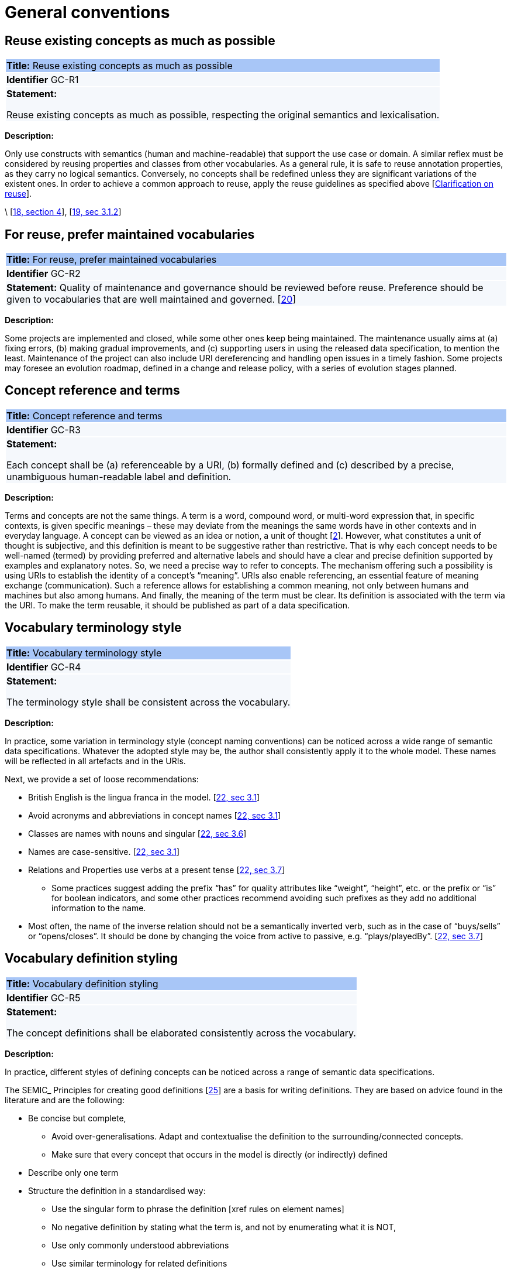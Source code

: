 = General conventions

[[sec:gc-r1]]
== Reuse existing concepts as much as possible

|===
|{set:cellbgcolor: #a8c6f7}
 *Title:* Reuse existing concepts as much as possible

|{set:cellbgcolor: #f5f8fc}
*Identifier* GC-R1

|*Statement:*

Reuse existing concepts as much as possible, respecting the original semantics and lexicalisation.
|===

*Description:*

Only use constructs with semantics (human and machine-readable) that support the use case or domain. A similar reflex must
be considered by reusing properties and classes from other vocabularies.
As a general rule, it is safe to reuse annotation properties, as they carry no logical semantics.
Conversely, no concepts shall be redefined unless they are significant variations of the existent ones.
In order to achieve a common approach to reuse, apply the reuse guidelines as specified above [xref:clarification-on-reuse.adoc[Clarification on reuse]].

\ [xref:references.adoc#ref:18[18, section 4]], [xref:references.adoc#ref:19[19, sec 3.1.2]]


[[sec:gc-r2]]
== For reuse, prefer maintained vocabularies

|===
|{set:cellbgcolor: #a8c6f7}
 *Title:* For reuse, prefer maintained vocabularies

|{set:cellbgcolor: #f5f8fc}
*Identifier* GC-R2

|*Statement:*
Quality of maintenance and governance should be reviewed before reuse. Preference should be given to vocabularies that are
well maintained and governed.
[xref:references.adoc#ref:20[20]]
|===

*Description:*

Some projects are implemented and closed, while some other ones keep being maintained. The maintenance usually aims at
(a) fixing errors, (b) making gradual improvements, and (c) supporting users in using the released data specification,
to mention the least. Maintenance of the project can also include URI dereferencing and handling open issues in a timely
fashion. Some projects may foresee an evolution roadmap, defined in a change and release policy, with a series of evolution
stages planned.


[[sec:gc-r3]]
== Concept reference and terms

|===
|{set:cellbgcolor: #a8c6f7}
 *Title:* Concept reference and terms

|{set:cellbgcolor: #f5f8fc}
*Identifier* GC-R3

|*Statement:*

Each concept shall be (a) referenceable by a URI, (b) formally defined and (c) described by a precise, unambiguous human-readable
label and definition.

|===
*Description:*

Terms and concepts are not the same things. A term is a word, compound word, or multi-word expression that, in specific
contexts, is given specific meanings – these may deviate from the meanings the same words have in other contexts and in
everyday language.
A concept can be viewed as an idea or notion, a unit of thought [xref:references.adoc#ref:2[2]]. However, what constitutes a unit of thought is
subjective, and this definition is meant to be suggestive rather than restrictive. That is why each concept needs to be
well-named (termed) by providing preferred and alternative labels and should have a clear and precise definition supported
by examples and explanatory notes.
So, we need a precise way to refer to concepts. The mechanism offering such a possibility is using URIs to establish the
identity of a concept’s “meaning”. URIs also enable referencing, an essential feature of meaning exchange (communication).
Such a reference allows for establishing a common meaning, not only between humans and machines but also among humans.
And finally, the meaning of the term must be clear. Its definition is associated with the term via the URI. To make the
term reusable, it should be published as part of a data specification.

[[sec:gc-r4]]
== Vocabulary terminology style
|===
|{set:cellbgcolor: #a8c6f7}
 *Title:*  Vocabulary terminology style

|{set:cellbgcolor: #f5f8fc}
*Identifier* GC-R4

|*Statement:*

The terminology style shall be consistent across the vocabulary.

|===
*Description:*

In practice, some variation in terminology style (concept naming conventions) can be noticed across a wide range of semantic
data specifications. Whatever the adopted style may be, the author shall consistently apply it to the whole model. These
names will be reflected in all artefacts and in the URIs.

Next, we provide a set of loose recommendations:

* British English is the lingua franca in the model. [xref:references.adoc#ref:22[22, sec 3.1]]
* Avoid acronyms and abbreviations in concept names [xref:references.adoc#ref:22[22, sec 3.1]]
* Classes are names with nouns and singular [xref:references.adoc#ref:22[22, sec 3.6]]
* Names are case-sensitive. [xref:references.adoc#ref:22[22, sec 3.1]]
* Relations and Properties use verbs at a present tense [xref:references.adoc#ref:22[22, sec 3.7]]
** Some practices suggest adding the prefix “has” for quality attributes like “weight”, “height”, etc. or the prefix or
“is” for boolean indicators, and some other practices recommend avoiding such prefixes as they add no additional information
to the name.
* Most often, the name of the inverse relation should not be a semantically inverted verb, such as in the case of “buys/sells”
or “opens/closes”. It should be done by changing the voice from active to passive, e.g. “plays/playedBy”. [xref:references.adoc#ref:22[22, sec 3.7]]


[[sec:gc-r5]]
== Vocabulary definition styling
|===
|{set:cellbgcolor: #a8c6f7}
 *Title:* Vocabulary definition styling

|{set:cellbgcolor: #f5f8fc}
*Identifier* GC-R5

|*Statement:*

The concept definitions shall be elaborated consistently across the vocabulary.

|===
*Description:*

In practice, different styles of defining concepts can be noticed across a range of semantic data specifications.

The SEMIC_ Principles for creating good definitions [xref:references.adoc#ref:25[25]] are a basis for writing definitions.
They are based on advice found in the literature and are the following:

* Be concise but complete,
** Avoid over-generalisations. Adapt and contextualise the definition to the surrounding/connected concepts.
** Make sure that every concept that occurs in the model is directly (or indirectly) defined
* Describe only one term
* Structure the definition in a standardised way:
** Use the singular form to phrase the definition [xref rules on element names]
** No negative definition by stating what the term is, and not by enumerating what it is NOT,
** Use only commonly understood abbreviations
** Use similar terminology for related definitions
* No circular definitions, i.e. the term it defines should not be part of the definition,
* Secondary information such as additional explanation, scoping, examples, etc. are to be documented in usage notes.
* The definition is formed of one or more sentences that starts with a capital letter and end with a period.
* Do not start a definition with a repetition of the name of the concept.
Rich standard encodings such as UTF-8 and UTF-16 are supported in notes and definitions. In the element names, however,
we recommend avoiding any character encodings and using plain ASCII [xref:references.adoc#ref:22[22, sec 4.2]].

[[sec:gc-r6]]
== Usage compliance

|===
|{set:cellbgcolor: #a8c6f7}
 *Title:* Usage compliance

|{set:cellbgcolor: #f5f8fc}
*Identifier* GC-R6

|*Statement:*

Compliance with a semantic data specification is satisfied by appropriate usage of terms that is in accordance with definitions and constraints.
|===

Compliance checking with an application semantic data specification shall be permissive. This means that what is not forbidden is permitted. When context requires more restrictions than this usually is a sign that an application profile needs to be established for a narrow(er) scenario.

Technically, we envisage compliance checking limited to correct referencing of the concept URIs and respecting the cardinality constraints and value constraints in the case of properties. This fall within the scope of data shape definitions. Additional, more specific compliance requirements and constraints can be added as necessary.

Compliance checking may involve multiple levels of severity. For example in the SHACL specifications three levels are defined: _Violation_, _Warning_, _Info_. We assume by default the SHACL severity specifications unless other denotations system are provided (i.e. different labels and delimitation of severity). Also in absense of specifications, any unfulfilled compliance check is considered a _Violation_.

The semantic data specifications may provide such severity levels. How it is realised in the conceptual model is open at the moment. The main place to provide such specifications is the data shape artefact. In the future we can return to this aspect and provide more guidance.

[[sec:gc-r7]]
== Avoid deontic modals

|===
|{set:cellbgcolor: #a8c6f7}
 *Title:* Avoid deontic modals

|{set:cellbgcolor: #f5f8fc}
*Identifier* GC-R7

|*Statement:*

Indicators of deontic modalities for classes and properties do not have semantic or normative value. Still they may be used as editorial annotations.
|===

Deontic modalities indicate levels _obligation_, _permission_, _necessity_ and related concepts.

As a general recommendation, to use deontic indicators in the semantic data specifications is discouraged. Such indicators may play an editorial or guiding role for the users and adopters of the data specifications but without any expectation that they are considered in any way for compliance validation or semantic interpretation of teh data model.

// what are they

In the standardisation community a common practice is to indicate levels of _obligation_ or _permission_ for concepts in a semantic data specification. _Obligation_ indicator signals whether a statement using a class or a property is required in an instantiation; while, _Permission_ indicator signals whether a statement using a class or a property is allowed or forbidden in an instantiation.

The common deontic indicator values are:

* _mandatory_ signifying that a statement using a class or property is required,
* _recommended_ signifying that a statement using a class or property is optional but recommended,
* _optional_ signifying that a statement using a class or property is optional,
* _forbidden_ signifying that a statement using a class or property is not permitted.

// what alternatives are there

There are ways to achieve the same effect as the these indicators through other means, however.
For properties, the main instrument is employment of cardinality constraints (per property per class). To make a property _mandatory_ set the minimum cardinality to one or more `[1..\*]`,
otherwise relax the minimum cardinality constraint to keep the property optional `[0..*]`.

For classes, it is possible to mark a class as _abstract_, which means that it cannot be directly instantiated, therefore achieving the effect of _forbidden_. But for classes deontic indicators shall be avoided because a class may be mandatory and optional in different instantiation or exchange scenarios within the same application profile.

For example consider the DCAT-AP and two mandatory classes: `dcat:Catalog` and `dcat:Dataset`. When metadata of a catalogue (and its records) is exchanged, then both classes `dcat:Catalog` and `dcat:Dataset` must be instantiated; however when a single dataset metadata is being exchange then only `dcat:Dataset` instance shall be provided. Moreover, in the second scenario, providing an instance of `dcat:Catalog` will be counterproductive and possible leading to errors.

Descriptions of what classes can or shall be bundled together when participating in an information exchange belong in "data exchange contracts", "API endpoint scheme definitions" or the likes of these. Such specifications belong in the technical interoperability layer (see EIF) and is (currently) out of scope of this styleguide, which aims primarily at addressing the semantic interoperability.

If semantic engineers are prefer or are compelled to employ deontic indicators, then they must be precisely defined and those definitions be published. No reliance on common sense understanding shall be assumed as the meaning of such deontic indicators may (and certainly) differ not only between readers of data specifications but also how they are meant in different data specifications.